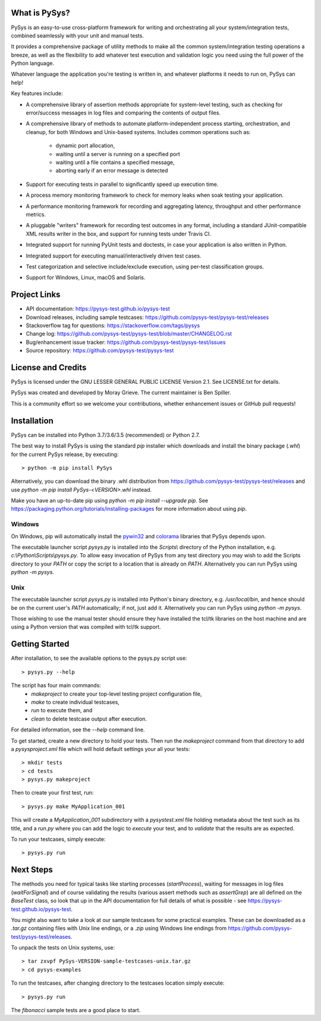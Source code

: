What is PySys?
==============
PySys is an easy-to-use cross-platform framework for writing and orchestrating 
all your system/integration tests, combined seamlessly with your unit and 
manual tests. 

It provides a comprehensive package of utility methods to make all the common 
system/integration testing operations a breeze, as well as the flexibility to 
add whatever test execution and validation logic you need using the full power 
of the Python language. 

Whatever language the application you're testing is written in, and whatever 
platforms it needs to run on, PySys can help!

Key features include:

- A comprehensive library of assertion methods appropriate for system-level 
  testing, such as checking for error/success messages in log files and 
  comparing the contents of output files.
- A comprehensive library of methods to automate platform-independent process 
  starting, orchestration, and cleanup, for both Windows and Unix-based 
  systems. Includes common operations such as:

   * dynamic port allocation, 
   * waiting until a server is running on a specified port
   * waiting until a file contains a specified message, 
   * aborting early if an error message is detected

- Support for executing tests in parallel to significantly speed up execution 
  time.
- A process memory monitoring framework to check for memory leaks when soak 
  testing your application.
- A performance monitoring framework for recording and aggregating latency, 
  throughput and other performance metrics.
- A pluggable "writers" framework for recording test outcomes in any format, 
  including a standard JUnit-compatible XML results writer in the box, and 
  support for running tests under Travis CI.
- Integrated support for running PyUnit tests and doctests, in case your 
  application is also written in Python.
- Integrated support for executing manual/interactively driven test cases.
- Test categorization and selective include/exclude execution, using per-test 
  classification groups.
- Support for Windows, Linux, macOS and Solaris. 


Project Links
=============
.. image:: https://travis-ci.com/pysys-test/pysys-test.svg?branch=master
	:target: https://travis-ci.com/pysys-test/pysys-test

.. image:: https://codecov.io/gh/pysys-test/pysys-test/branch/master/graph/badge.svg
	:target: https://codecov.io/gh/pysys-test/pysys-test

- API documentation: https://pysys-test.github.io/pysys-test
- Download releases, including sample testcases: https://github.com/pysys-test/pysys-test/releases
- Stackoverflow tag for questions: https://stackoverflow.com/tags/pysys
- Change log: https://github.com/pysys-test/pysys-test/blob/master/CHANGELOG.rst
- Bug/enhancement issue tracker: https://github.com/pysys-test/pysys-test/issues
- Source repository: https://github.com/pysys-test/pysys-test

License and Credits
===================
PySys is licensed under the GNU LESSER GENERAL PUBLIC LICENSE Version 2.1. See 
LICENSE.txt for details. 

PySys was created and developed by Moray Grieve. The current maintainer is 
Ben Spiller. 

This is a community effort so we welcome your contributions, whether 
enhancement issues or GitHub pull requests! 

Installation
============

PySys can be installed into Python 3.7/3.6/3.5 (recommended) or Python 2.7. 

The best way to install PySys is using the standard `pip` installer which 
downloads and install the binary package (`.whl`) for the current PySys 
release, by executing::

	> python -m pip install PySys

Alternatively, you can download the binary .whl distribution from 
https://github.com/pysys-test/pysys-test/releases and use 
`python -m pip install PySys-<VERSION>.whl` instead. 

Make you have an up-to-date pip using `python -m pip install --upgrade pip`.
See https://packaging.python.org/tutorials/installing-packages for 
more information about using `pip`.

Windows
-------
On Windows, pip will automatically install the 
`pywin32 <https://pypi.org/project/pywin32/>`_ and 
`colorama <https://pypi.org/project/colorama/>`_ 
libraries that PySys depends upon.

The executable launcher script `pysys.py` is installed into the `Scripts\\` 
directory of the Python installation, e.g. `c:\\Python\\Scripts\\pysys.py`. 
To allow easy invocation of PySys from any test directory you may wish to add 
the Scripts directory to your `PATH` or copy the script to a location that is 
already on `PATH`. Alternatively you can run PySys using `python -m pysys`.


Unix
----
The executable launcher script `pysys.py` is installed into Python's binary 
directory, e.g. `/usr/local/bin`, and hence should be on the current user's 
`PATH` automatically; if not, just add it. Alternatively you can run PySys 
using `python -m pysys`.

Those wishing to use the manual tester should ensure they have 
installed the tcl/tk libraries on the host machine and are using a Python 
version that was compiled with tcl/tk support.


Getting Started
===============
After installation, to see the available options to the pysys.py script use::

	> pysys.py --help
 
The script has four main commands: 
  - `makeproject` to create your top-level testing project configuration file, 
  - `make` to create individual testcases, 
  - `run` to execute them, and 
  - `clean` to delete testcase output after execution.

For detailed information, see the `--help` command line. 

To get started, create a new directory to hold your tests. Then run the 
`makeproject` command from that directory to add a `pysysproject.xml` 
file which will hold default settings your all your tests::

	> mkdir tests
	> cd tests
	> pysys.py makeproject

Then to create your first test, run::

	> pysys.py make MyApplication_001

This will create a `MyApplication_001` subdirectory with a `pysystest.xml` 
file holding metadata about the test such as its title, and a `run.py` 
where you can add the logic to `execute` your test, and to `validate` that 
the results are as expected. 

To run your testcases, simply execute::

	> pysys.py run


Next Steps
==========
The methods you need for typical tasks like starting processes (`startProcess`), 
waiting for messages in log files (`waitForSignal`) and of course validating 
the results (various assert methods such as `assertGrep`) are 
all defined on the `BaseTest` class, so look that up in the API documentation 
for full details of what is possible - see https://pysys-test.github.io/pysys-test. 

You might also want to take a look at our sample testcases for some practical 
examples. These can be downloaded as a `.tar.gz` containing files with Unix 
line endings, or a `.zip` using Windows line endings from 
https://github.com/pysys-test/pysys-test/releases.

To unpack the tests on Unix systems, use::

	> tar zxvpf PySys-VERSION-sample-testcases-unix.tar.gz
	> cd pysys-examples

To run the testcases, after changing directory to the testcases location 
simply execute::

	> pysys.py run  

The `fibonacci` sample tests are a good place to start. 
